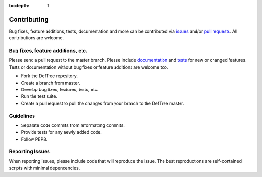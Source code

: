 :tocdepth: 1
Contributing
============

Bug fixes, feature additions, tests, documentation and more can be contributed via issues_ and/or `pull requests`_. All contributions are welcome.

.. _issues: https://github.com/Jerakin/DefTree/issues
.. _pull requests: https://github.com/Jerakin/DefTree/pulls

Bug fixes, feature additions, etc.
**********************************

Please send a pull request to the master branch. Please include documentation_ and tests_ for new or changed features. Tests or documentation without bug fixes or feature additions are welcome too.

.. _documentation: https://deftree.readthedocs.io
.. _tests: https://deftree.readthedocs.io

- Fork the DefTree repository.
- Create a branch from master.
- Develop bug fixes, features, tests, etc.
- Run the test suite.
- Create a pull request to pull the changes from your branch to the DefTree master.


Guidelines
**********
- Separate code commits from reformatting commits.
- Provide tests for any newly added code.
- Follow PEP8.

Reporting Issues
****************
When reporting issues, please include code that will reproduce the issue. The best reproductions are self-contained scripts with minimal dependencies.